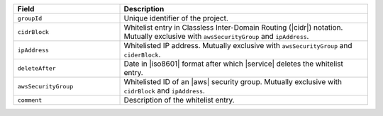 .. list-table::
   :header-rows: 1
   :widths: 30 70

   * - Field 
     - Description 

   * - ``groupId``
     - Unique identifier of the project. 

       .. note:

          Groups and projects are synonymous terms. Your {GROUP-ID} 
          is the same as your project ID.

   * - ``cidrBlock``
     - Whitelist entry in Classless Inter-Domain Routing (|cidr|) 
       notation. Mutually exclusive with ``awsSecurityGroup`` and
       ``ipAddress``.

   * - ``ipAddress``
     - Whitelisted IP address. Mutually exclusive with ``awsSecurityGroup`` and ``ciderBlock``.

   * - ``deleteAfter``
     - Date in |iso8601| format after which |service| deletes the
       whitelist entry. 

   * - ``awsSecurityGroup``
     - Whitelisted ID of an |aws| security group. Mutually exclusive with ``cidrBlock`` and ``ipAddress``.

   * - ``comment``
     - Description of the whitelist entry.
